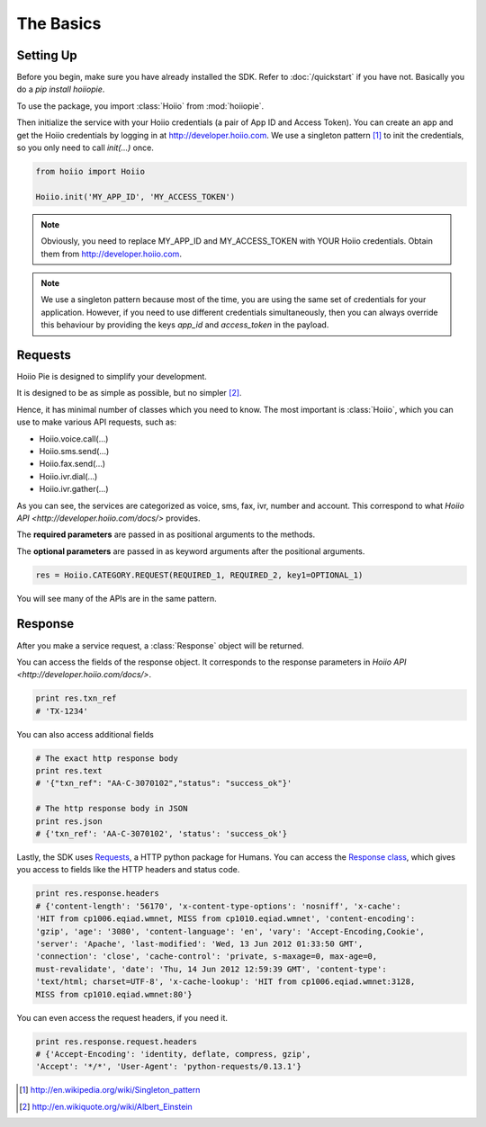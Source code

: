 

The Basics
==========

------------
Setting Up
------------

Before you begin, make sure you have already installed the SDK. Refer to :doc:`/quickstart` if you have not. Basically you do a `pip install hoiiopie`.

To use the package, you import :class:`Hoiio` from :mod:`hoiiopie`. 

Then initialize the service with your Hoiio credentials (a pair of App ID and Access Token). You can create an app and get the Hoiio credentials by logging in at http://developer.hoiio.com. We use a singleton pattern [1]_ to init the credentials, so you only need to call `init(...)` once.

.. code-block:: python

    from hoiio import Hoiio
    
    Hoiio.init('MY_APP_ID', 'MY_ACCESS_TOKEN')

.. note:: Obviously, you need to replace MY_APP_ID and MY_ACCESS_TOKEN with YOUR Hoiio credentials. Obtain them from http://developer.hoiio.com.

.. note:: We use a singleton pattern because most of the time, you are using the same set of credentials for your application. However, if you need to use different credentials simultaneously, then you can always override this behaviour by providing the keys `app_id` and `access_token` in the payload.



---------------
Requests
---------------

Hoiio Pie is designed to simplify your development.

It is designed to be as simple as possible, but no simpler [2]_.

Hence, it has minimal number of classes which you need to know. The most important is :class:`Hoiio`, which you can use to make various API requests, such as:

* Hoiio.voice.call(...)
* Hoiio.sms.send(...)
* Hoiio.fax.send(...)
* Hoiio.ivr.dial(...)
* Hoiio.ivr.gather(...)

As you can see, the services are categorized as voice, sms, fax, ivr, number and account. This correspond to what `Hoiio API <http://developer.hoiio.com/docs/>` provides.

The **required parameters** are passed in as positional arguments to the methods.

The **optional parameters** are passed in as keyword arguments after the positional arguments.

.. code-block:: python

    res = Hoiio.CATEGORY.REQUEST(REQUIRED_1, REQUIRED_2, key1=OPTIONAL_1)

You will see many of the APIs are in the same pattern.


---------------
Response
---------------
    
After you make a service request, a :class:`Response` object will be returned.

You can access the fields of the response object. It corresponds to the response parameters in `Hoiio API <http://developer.hoiio.com/docs/>`.

.. code-block:: python

    print res.txn_ref
    # 'TX-1234'


You can also access additional fields

.. code-block:: python

    # The exact http response body
    print res.text
    # '{"txn_ref": "AA-C-3070102","status": "success_ok"}'

    # The http response body in JSON
    print res.json
    # {'txn_ref': 'AA-C-3070102', 'status': 'success_ok'}

Lastly, the SDK uses `Requests <http://docs.python-requests.org>`_, a HTTP python package for Humans. You can access the `Response class <http://docs.python-requests.org/en/latest/user/advanced/#request-and-response-objects>`_, which gives you access to fields like the HTTP headers and status code.

.. code-block:: python

    print res.response.headers
    # {'content-length': '56170', 'x-content-type-options': 'nosniff', 'x-cache':
    'HIT from cp1006.eqiad.wmnet, MISS from cp1010.eqiad.wmnet', 'content-encoding':
    'gzip', 'age': '3080', 'content-language': 'en', 'vary': 'Accept-Encoding,Cookie',
    'server': 'Apache', 'last-modified': 'Wed, 13 Jun 2012 01:33:50 GMT',
    'connection': 'close', 'cache-control': 'private, s-maxage=0, max-age=0,
    must-revalidate', 'date': 'Thu, 14 Jun 2012 12:59:39 GMT', 'content-type':
    'text/html; charset=UTF-8', 'x-cache-lookup': 'HIT from cp1006.eqiad.wmnet:3128,
    MISS from cp1010.eqiad.wmnet:80'}

You can even access the request headers, if you need it.

.. code-block:: python

    print res.response.request.headers
    # {'Accept-Encoding': 'identity, deflate, compress, gzip',
    'Accept': '*/*', 'User-Agent': 'python-requests/0.13.1'}

.. [1] http://en.wikipedia.org/wiki/Singleton_pattern
.. [2] http://en.wikiquote.org/wiki/Albert_Einstein
